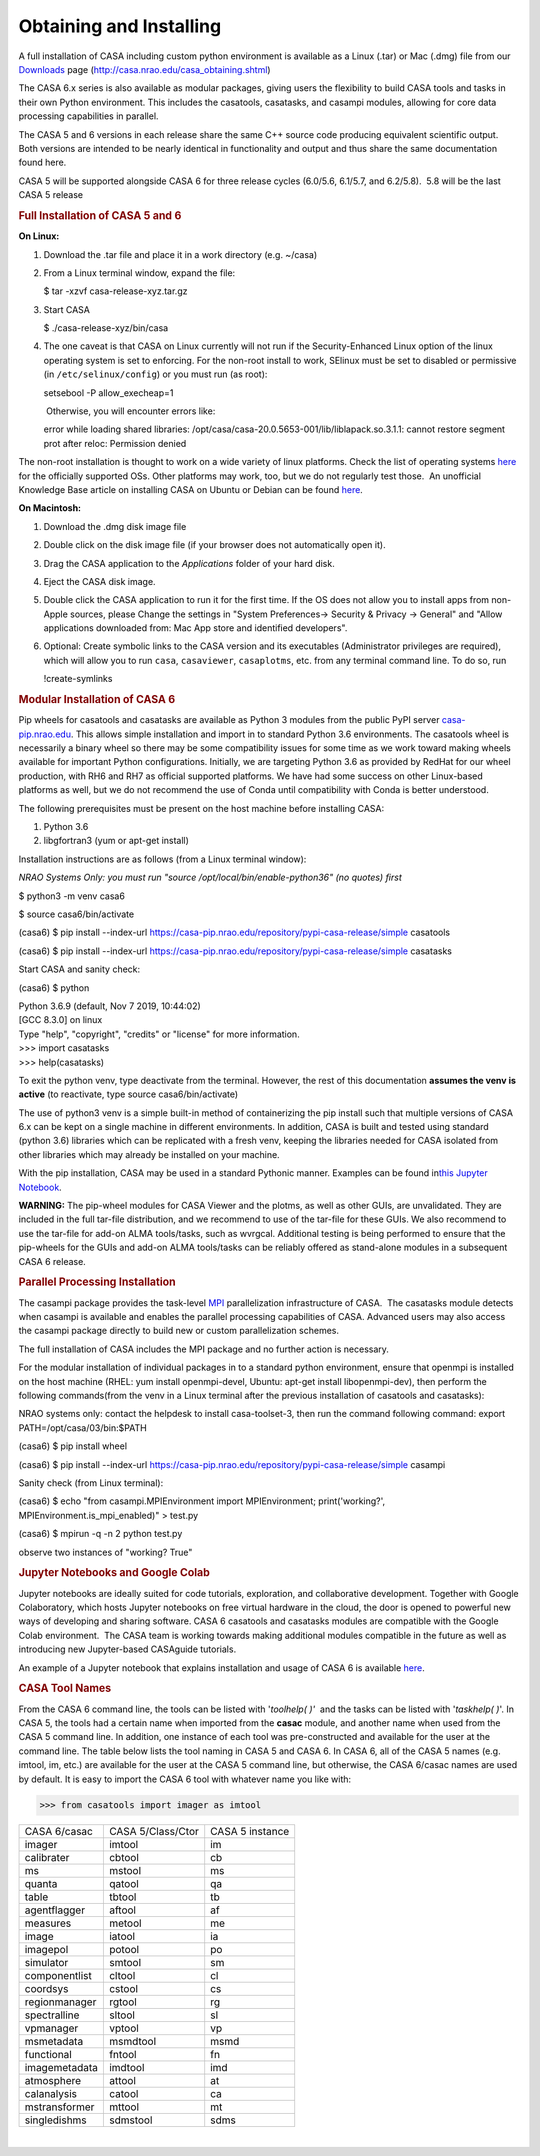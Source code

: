 .. container::
   :name: viewlet-above-content-title

Obtaining and Installing
========================

.. container::
   :name: viewlet-below-content-title

.. container:: section
   :name: viewlet-above-content-body

.. container:: section
   :name: content-core

   .. container::
      :name: parent-fieldname-text

      A full installation of CASA including custom python environment is
      available as a Linux (.tar) or Mac (.dmg) file from our
      `Downloads <http://casa.nrao.edu/casa_obtaining.shtml>`__ page
      (http://casa.nrao.edu/casa_obtaining.shtml)

      The CASA 6.x series is also available as modular packages, giving
      users the flexibility to build CASA tools and tasks in their own
      Python environment. This includes the casatools, casatasks, and
      casampi modules, allowing for core data processing capabilities in
      parallel.

      The CASA 5 and 6 versions in each release share the same C++
      source code producing equivalent scientific output.  Both versions
      are intended to be nearly identical in functionality and output
      and thus share the same documentation found here. 

      .. container:: info-box

         CASA 5 will be supported alongside CASA 6 for three release
         cycles (6.0/5.6, 6.1/5.7, and 6.2/5.8).  5.8 will be the last
         CASA 5 release

       

      .. rubric:: Full Installation of CASA 5 and 6
         :name: full-installation-of-casa-5-and-6

      **On Linux:** 

      #. Download the .tar file and place it in a work directory (e.g.
         ~/casa)

      #. From a Linux terminal window, expand the file:

         .. container:: terminal-box

            $ tar -xzvf casa-release-xyz.tar.gz

      #. Start CASA

         .. container:: terminal-box

            $ ./casa-release-xyz/bin/casa

      #. The one caveat is that CASA on Linux currently will not run if
         the Security-Enhanced Linux option of the linux operating
         system is set to enforcing. For the non-root install to work,
         SElinux must be set to disabled or permissive (in
         ``/etc/selinux/config``) or you must run (as root):

         .. container:: terminal-box

            setsebool -P allow_execheap=1

          Otherwise, you will encounter errors like:

         .. container:: casa-output-box

            error while loading shared libraries:
            /opt/casa/casa-20.0.5653-001/lib/liblapack.so.3.1.1: cannot
            restore segment prot after reloc: Permission denied

      The non-root installation is thought to work on a wide variety of
      linux platforms. Check the list of operating systems
      `here <https://casa.nrao.edu/../casa_obtaining.shtml>`__ for the
      officially supported OSs. Other platforms may work, too, but we do
      not regularly test those.  An unofficial Knowledge Base article on
      installing CASA on Ubuntu or Debian can be found
      `here <https://casa.nrao.edu/casadocs-devel/stable/memo-series/casa-knowledgebase/installing_casa_ubuntu_debian.pdf>`__.

       

      **On Macintosh:**

      #. Download the .dmg disk image file
      #. Double click on the disk image file (if your browser does not
         automatically open it).
      #. Drag the CASA application to the *Applications* folder of your
         hard disk.
      #. Eject the CASA disk image.
      #. Double click the CASA application to run it for the first time.
         If the OS does not allow you to install apps from non-Apple
         sources, please Change the settings in "System Preferences->
         Security & Privacy -> General" and "Allow applications
         downloaded from: Mac App store and identified developers".
      #. Optional: Create symbolic links to the CASA version and its
         executables (Administrator privileges are required), which will
         allow you to run ``casa``, ``casaviewer``, ``casaplotms``, etc.
         from any terminal command line. To do so, run 

         .. container:: casa-input-box

            !create-symlinks 

       

      .. rubric:: Modular Installation of CASA 6
         :name: modular-installation-of-casa-6

      Pip wheels for casatools and casatasks are available as Python 3
      modules from the public PyPI server
      `casa-pip.nrao.edu <http://casa-pip.nrao.edu>`__. This allows
      simple installation and import in to standard Python 3.6
      environments. The casatools wheel is necessarily a binary wheel so
      there may be some compatibility issues for some time as we work
      toward making wheels available for important Python
      configurations. Initially, we are targeting Python 3.6 as provided
      by RedHat for our wheel production, with RH6 and RH7 as official
      supported platforms. We have had some success on other Linux-based
      platforms as well, but we do not recommend the use of Conda until
      compatibility with Conda is better understood.

      The following prerequisites must be present on the host machine
      before installing CASA:

      #. Python 3.6
      #. libgfortran3 (yum or apt-get install)

      Installation instructions are as follows (from a Linux terminal
      window):

      *NRAO Systems Only: you must run
      "source /opt/local/bin/enable-python36" (no quotes) first*

      .. container:: terminal-box

         $ python3 -m venv casa6

         $ source casa6/bin/activate

         (casa6) $ pip install
         --index-url https://casa-pip.nrao.edu/repository/pypi-casa-release/simple
         casatools

         (casa6) $ pip install --index-url
         https://casa-pip.nrao.edu/repository/pypi-casa-release/simple
         casatasks

      Start CASA and sanity check:

      .. container:: terminal-box

         (casa6) $ python

         | Python 3.6.9 (default, Nov 7 2019, 10:44:02)
         | [GCC 8.3.0] on linux
         | Type "help", "copyright", "credits" or "license" for more
           information.
         | >>> import casatasks
         | >>> help(casatasks)

      To exit the python venv, type deactivate from the terminal. 
      However, the rest of this documentation **assumes the venv is
      active** (to reactivate, type source casa6/bin/activate)

      The use of python3 venv is a simple built-in method of
      containerizing the pip install such that multiple versions of CASA
      6.x can be kept on a single machine in different environments. In
      addition, CASA is built and tested using standard (python 3.6)
      libraries which can be replicated with a fresh venv, keeping the
      libraries needed for CASA isolated from other libraries which may
      already be installed on your machine.

      With the pip installation, CASA may be used in a standard Pythonic
      manner. Examples can be found in\ `this Jupyter
      Notebook <https://colab.research.google.com/github/casangi/examples/blob/master/casa6/CASA6_demo.ipynb>`__\ .

      .. container:: alert-box

         **WARNING:** The pip-wheel modules for CASA Viewer and the
         plotms, as well as other GUIs, are unvalidated. They are
         included in the full tar-file distribution, and we recommend to
         use of the tar-file for these GUIs. We also recommend to use
         the tar-file for add-on ALMA tools/tasks, such as wvrgcal.
         Additional testing is being performed to ensure that the
         pip-wheels for the GUIs and add-on ALMA tools/tasks can be
         reliably offered as stand-alone modules in a subsequent CASA 6
         release.

       

      .. rubric:: Parallel Processing Installation
         :name: parallel-processing-installation

      The casampi package provides the
      task-level `MPI <https://en.wikipedia.org/wiki/Message_Passing_Interface>`__ parallelization
      infrastructure of CASA.  The casatasks module detects when casampi
      is available and enables the parallel processing capabilities of
      CASA. Advanced users may also access the casampi package directly
      to build new or custom parallelization schemes.

      The full installation of CASA includes the MPI package and no
      further action is necessary. 

      For the modular installation of individual packages in to a
      standard python environment, ensure that openmpi is installed on
      the host machine (RHEL: yum install openmpi-devel, Ubuntu: apt-get
      install libopenmpi-dev), then perform the following commands(from
      the venv in a Linux terminal after the previous installation of
      casatools and casatasks):

      NRAO systems only: contact the helpdesk to install casa-toolset-3,
      then run the command following command: export
      PATH=/opt/casa/03/bin:$PATH

      .. container:: terminal-box

         (casa6) $ pip install wheel

         (casa6) $ pip install --index-url
         https://casa-pip.nrao.edu/repository/pypi-casa-release/simple
         casampi

      Sanity check (from Linux terminal):

      .. container:: terminal-box

         (casa6) $ echo "from casampi.MPIEnvironment import
         MPIEnvironment; print('working?',
         MPIEnvironment.is_mpi_enabled)" > test.py

         (casa6) $ mpirun -q -n 2 python test.py

      observe two instances of "working? True"

       

      .. rubric:: Jupyter Notebooks and Google Colab
         :name: jupyter-notebooks-and-google-colab

      .. container::

         .. container::

            .. container::

               Jupyter notebooks are ideally suited for code tutorials,
               exploration, and collaborative development. Together with
               Google Colaboratory, which hosts Jupyter notebooks on
               free virtual hardware in the cloud, the door is opened to
               powerful new ways of developing and sharing software.
               CASA 6 casatools and casatasks modules are compatible
               with the Google Colab environment.  The CASA team is
               working towards making additional modules compatible in
               the future as well as introducing new Jupyter-based
               CASAguide tutorials.

               An example of a Jupyter notebook that explains
               installation and usage of CASA 6 is available
               `here <https://colab.research.google.com/github/casangi/examples/blob/master/casa6/CASA6_demo.ipynb>`__.

       

      .. rubric:: CASA Tool Names
         :name: casa-tool-names

      From the CASA 6 command line, the tools can be listed with
      '*toolhelp( )'*  and the tasks can be listed with '*taskhelp( )*'.
      In CASA 5, the tools had a certain name when imported from the
      **casac** module, and another name when used from the CASA 5
      command line. In addition, one instance of each tool was
      pre-constructed and available for the user at the command line.
      The table below lists the tool naming in CASA 5 and CASA 6. In
      CASA 6, all of the CASA 5 names (e.g. imtool, im, etc.) are
      available for the user at the CASA 5 command line, but otherwise,
      the CASA 6/casac names are used by default. It is easy to import
      the CASA 6 tool with whatever name you like with:

      >>> from casatools import imager as imtool

      .. container:: table-wrap

      .. container:: table-wrap

         ============= ================= ===============
         CASA 6/casac  CASA 5/Class/Ctor CASA 5 instance
         imager        imtool            im
         calibrater    cbtool            cb
         ms            mstool            ms
         quanta        qatool            qa
         table         tbtool            tb
         agentflagger  aftool            af
         measures      metool            me
         image         iatool            ia
         imagepol      potool            po
         simulator     smtool            sm
         componentlist cltool            cl
         coordsys      cstool            cs
         regionmanager rgtool            rg
         spectralline  sltool            sl
         vpmanager     vptool            vp
         msmetadata    msmdtool          msmd
         functional    fntool            fn
         imagemetadata imdtool           imd
         atmosphere    attool            at
         calanalysis   catool            ca
         mstransformer mttool            mt
         singledishms  sdmstool          sdms
         ============= ================= ===============

       

      | 

.. container:: section
   :name: viewlet-below-content-body
